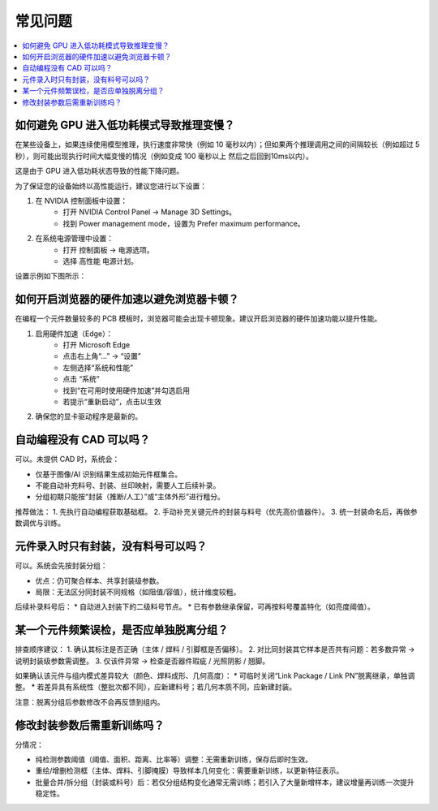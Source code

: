 常见问题
================

.. contents:: 
   :local:
   :depth: 1

如何避免 GPU 进入低功耗模式导致推理变慢？
-------------------------------------------------------------

在某些设备上，如果连续使用模型推理，执行速度非常快（例如 10 毫秒以内）；但如果两个推理调用之间的间隔较长（例如超过 5 秒），则可能出现执行时间大幅变慢的情况（例如变成 100 毫秒以上 然后之后回到10ms以内）。

这是由于 GPU 进入低功耗状态导致的性能下降问题。

为了保证您的设备始终以高性能运行，建议您进行以下设置：

1. 在 NVIDIA 控制面板中设置： 
    - 打开 NVIDIA Control Panel → Manage 3D Settings。 
    - 找到 Power management mode，设置为 Prefer maximum performance。

2. 在系统电源管理中设置： 
    - 打开 控制面板 → 电源选项。 
    - 选择 高性能 电源计划。

设置示例如下图所示：

.. image:: images/nv_power.png
   :scale: 50%
   :alt: GPU 设置示例

.. image:: images/ctrlpanel_power.png
    :scale: 50%
    :alt: 控制面板电源选项

如何开启浏览器的硬件加速以避免浏览器卡顿？
-------------------------------------------------------------

在编程一个元件数量较多的 PCB 模板时，浏览器可能会出现卡顿现象。建议开启浏览器的硬件加速功能以提升性能。

1. 启用硬件加速（Edge）：
    - 打开 Microsoft Edge
    - 点击右上角“...” → “设置”
    - 左侧选择“系统和性能”
    - 点击 “系统”
    - 找到“在可用时使用硬件加速”并勾选启用
    - 若提示“重新启动”，点击以生效

2. 确保您的显卡驱动程序是最新的。

.. image:: images/edge_hardware_acc.png
   :scale: 40%
   :alt: Edge 浏览器硬件加速设置示例

.. image:: images/edge_hardware_acc2.png
   :scale: 50%
   :alt: Edge 浏览器硬件加速设置示例

.. image:: images/edge_hardware_acc3.png
   :scale: 50%
   :alt: Edge 浏览器硬件加速设置示例


自动编程没有 CAD 可以吗？
-------------------------------------------------------------

可以。未提供 CAD 时，系统会：

* 仅基于图像/AI 识别结果生成初始元件框集合。
* 不能自动补充料号、封装、丝印映射，需要人工后续补录。
* 分组初期只能按“封装（推断/人工）”或“主体外形”进行粗分。

推荐做法：
1. 先执行自动编程获取基础框。
2. 手动补充关键元件的封装与料号（优先高价值器件）。
3. 统一封装命名后，再做参数调优与训练。

元件录入时只有封装，没有料号可以吗？
------------------------------------

可以。系统会先按封装分组：

* 优点：仍可聚合样本、共享封装级参数。
* 局限：无法区分同封装不同规格（如阻值/容值），统计维度较粗。

后续补录料号后：
* 自动进入封装下的二级料号节点。
* 已有参数继承保留，可再按料号覆盖特化（如亮度阈值）。

某一个元件频繁误检，是否应单独脱离分组？
-------------------------------------------------------

排查顺序建议：
1. 确认其标注是否正确（主体 / 焊料 / 引脚框是否偏移）。
2. 对比同封装其它样本是否共有问题：若多数异常 → 说明封装级参数需调整。
3. 仅该件异常 → 检查是否器件瑕疵 / 光照阴影 / 翘脚。 

如果确认该元件与组内模式差异较大（颜色、焊料成形、几何高度）：
* 可临时关闭“Link Package / Link PN”脱离继承，单独调整。
* 若差异具有系统性（整批次都不同），应新建料号；若几何本质不同，应新建封装。

注意：脱离分组后参数修改不会再反馈到组内。

修改封装参数后需重新训练吗？
-------------------------------------------------------

分情况：

* 纯检测参数阈值（阈值、面积、距离、比率等）调整：无需重新训练，保存后即时生效。
* 重绘/增删检测框（主体、焊料、引脚掩膜）导致样本几何变化：需要重新训练，以更新特征表示。
* 批量合并/拆分组（封装或料号）后：若仅分组结构变化通常无需训练；若引入了大量新增样本，建议增量再训练一次提升稳定性。



